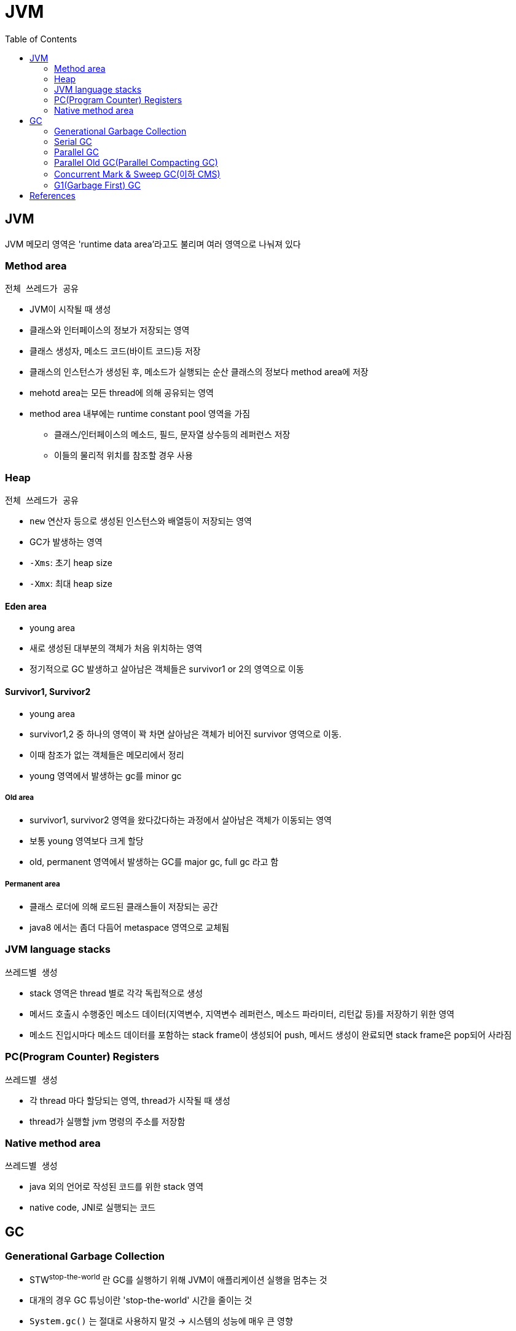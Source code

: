= JVM
:toc:
:page-draft:

== JVM

JVM 메모리 영역은 'runtime data area'라고도 불리며 여러 영역으로 나눠져 있다

=== Method area

`전체 쓰레드가 공유`

* JVM이 시작될 때 생성
* 클래스와 인터페이스의 정보가 저장되는 영역
* 클래스 생성자, 메소드 코드(바이트 코드)등 저장
* 클래스의 인스턴스가 생성된 후, 메소드가 실행되는 순산 클래스의 정보다 method area에 저장
* mehotd area는 모든 thread에 의해 공유되는 영역
* method area 내부에는 runtime constant pool 영역을 가짐
** 클래스/인터페이스의 메소드, 필드, 문자열 상수등의 레퍼런스 저장
** 이들의 물리적 위치를 참조할 경우 사용

=== Heap

`전체 쓰레드가 공유`

* `new` 연산자 등으로 생성된 인스턴스와 배열등이 저장되는 영역
* GC가 발생하는 영역
* `-Xms`: 초기 heap size
* `-Xmx`: 최대 heap size

==== Eden area

* young area
* 새로 생성된 대부분의 객체가 처음 위치하는 영역
* 정기적으로 GC 발생하고 살아남은 객체들은 survivor1 or 2의 영역으로 이동

==== Survivor1, Survivor2

* young area
* survivor1,2 중 하나의 영역이 꽉 차면 살아남은 객체가 비어진 survivor 영역으로 이동.
* 이때 참조가 없는 객체들은 메모리에서 정리
* young 영역에서 발생하는 gc를 minor gc

===== Old area

* survivor1, survivor2 영역을 왔다갔다하는 과정에서 살아남은 객체가 이동되는 영역
* 보통 young 영역보다 크게 할당
* old, permanent 영역에서 발생하는 GC를 major gc, full gc 라고 함

===== Permanent area

* 클래스 로더에 의해 로드된 클래스들이 저장되는 공간
* java8 에서는 좀더 다듬어 metaspace 영역으로 교체됨

=== JVM language stacks

`쓰레드별 생성`

* stack 영역은 thread 별로 각각 독립적으로 생성
* 메서드 호출시 수행중인 메소드 데이터(지역변수, 지역변수 레퍼런스, 메소드 파라미터, 리턴값 등)를 저장하기 위한 영역
* 메소드 진입시마다 메소드 데이터를 포함하는 stack frame이 생성되어 push, 메서드 생성이 완료되면 stack frame은 pop되어 사라짐

=== PC(Program Counter) Registers

`쓰레드별 생성`

* 각 thread 마다 할당되는 영역, thread가 시작될 때 생성
* thread가 실행할 jvm 명령의 주소를 저장함

=== Native method area

`쓰레드별 생성`

* java 외의 언어로 작성된 코드를 위한 stack 영역
* native code, JNI로 실행되는 코드


== GC

=== Generational Garbage Collection

* STW^stop-the-world^ 란 GC를 실행하기 위해 JVM이 애플리케이션 실행을 멈추는 것
* 대개의 경우 GC 튜닝이란 'stop-the-world' 시간을 줄이는 것
* `System.gc()` 는 절대로 사용하지 말것 -> 시스템의 성능에 매우 큰 영향
* link:https://plumbr.io/handbook/garbage-collection-in-java/generational-hypothesis[weak generational hypothesis]을 바탕으로 두 영역으로 나뉨

=== Serial GC
=== Parallel GC
=== Parallel Old GC(Parallel Compacting GC)
=== Concurrent Mark & Sweep GC(이하 CMS)
=== G1(Garbage First) GC

* Java 9부터 default GC
* heap 영역을 고정된 크기의 region으로 나눔
** region들을 free한 region 리스트 형태로 관리한다
** 메모리가 필요해지면 free region은 young 혹은 old 영역으로 할당한다.
** region의 크기는 1MB에서 32MB로 전체 heap 이 2048개의 region으로 나눠지는 범위 내에서 결정됨
** region이 비게되면 다시 free region 리스트로 돌아감
* g1gc는 heap 메모리를 회수할 때 살아 있는 객체가 적은 region을 수집한다. 살아있는 객체가 적을수록 쓰레기이므로 garbage first
* 전통적인 gc의 heap 구조처럼 young, old 영역들이 인접해있지 않다.
* eden region과 suvivor region이 young 영역을 만듦
* 큰 메모리 할당이 아닌 경우 대부분 eden 에서 발생
* eden 영역의 용량 한계에 다다르면 young gc 발생
* 큰 힙메모리에서 짧은 GC 시간을 보장하는데 목적을 둠
* Humongous : Region 크기의 50%를 초과하는 큰 객체를 저장하기 위한 공간이며, 이 Region 에서는 GC 동작이 최적으로 동작하지 않는다.
* Available/Unused : 아직 사용되지 않은 Region을 의미한다.
* young gc를 수행할때 stw 발생, stw 시간을 줄이기 위해 멀티스레드로 gc 수행
* young gc는 region중 gc대상각체가 많은 region(eden, survivor 역할)에서 수행
* resion에서 살아남은 객체를 다른 resion(survivor 역할)으로 옮긴 후, 빈 region을 사용가능한 region으로 돌림
* g1gc에서 full gc가 수행될 때 다음 단계를 거침
.. initial mark
.. root region scan
.. concurrent mark
.. remark
.. cleanup
.. copy

==== Young Garbage Collections

Young Garbage Collections::
The G1 GC satisfies most allocation requests from regions added to the eden set of regions. During a young garbage collection, the G1 GC collects both the eden regions and the survivor regions from the previous garbage collection. The live objects from the eden and survivor regions are copied, or evacuated, to a new set of regions. The destination region for a particular object depends upon the object's age; an object that has aged sufficiently evacuates to an old generation region (that is, promoted); otherwise, the object evacuates to a survivor region and will be included in the CSet of the next young or mixed garbage collection.


== References

* http://d2.naver.com/helloworld/1329
* http://d2.naver.com/helloworld/37111
* https://plumbr.io/handbook/garbage-collection-in-java/generational-hypothesis
* https://mirinae312.github.io/develop/2018/06/04/jvm_gc.html
* https://yaboong.github.io/java/2018/06/09/java-garbage-collection/
* https://hongsii.github.io/2018/12/20/jvm-memory-structure/

